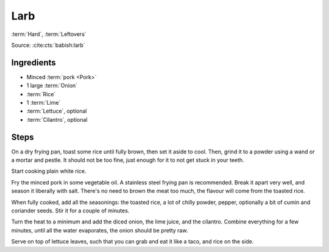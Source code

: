 Larb
----

:term:`Hard`, :term:`Leftovers`

Source: :cite:cts:`babish:larb`

Ingredients
^^^^^^^^^^^

* Minced :term:`pork <Pork>`
* 1 large :term:`Onion`
* :term:`Rice`
* 1 :term:`Lime`
* :term:`Lettuce`, optional
* :term:`Cilantro`, optional

Steps
^^^^^

On a dry frying pan, toast some rice until fully brown, then set it aside to cool.
Then, grind it to a powder using a wand or a mortar and pestle.
It should not be too fine, just enough for it to not get stuck in your teeth.

Start cooking plain white rice.

Fry the minced pork in some vegetable oil.
A stainless steel frying pan is recommended.
Break it apart very well, and season it liberally with salt.
There's no need to brown the meat too much, the flavour will come from the toasted rice.

When fully cooked, add all the seasonings: the toasted rice, a lot of chilly powder, pepper, optionally a bit of cumin
and coriander seeds.
Stir it for a couple of minutes.

Turn the heat to a minimum and add the diced onion, the lime juice, and the cilantro.
Combine everything for a few minutes, until all the water evaporates, the onion should be pretty raw.

Serve on top of lettuce leaves, such that you can grab and eat it like a taco, and rice on the side.

